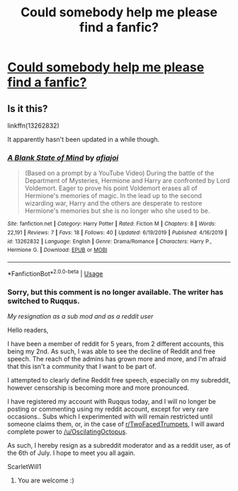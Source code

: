 #+TITLE: Could somebody help me please find a fanfic?

* [[/r/harrypotter/comments/hi7qfe/could_somebody_help_me_please_find_a_fanfic/][Could somebody help me please find a fanfic?]]
:PROPERTIES:
:Author: ScarletWill1
:Score: 1
:DateUnix: 1593501626.0
:DateShort: 2020-Jun-30
:FlairText: What's That Fic?
:END:

** Is it this?

linkffn(13262832)

It apparently hasn't been updated in a while though.
:PROPERTIES:
:Author: StellaStarMagic
:Score: 1
:DateUnix: 1593508403.0
:DateShort: 2020-Jun-30
:END:

*** [[https://www.fanfiction.net/s/13262832/1/][*/A Blank State of Mind/*]] by [[https://www.fanfiction.net/u/12271761/afiajoi][/afiajoi/]]

#+begin_quote
  (Based on a prompt by a YouTube Video) During the battle of the Department of Mysteries, Hermione and Harry are confronted by Lord Voldemort. Eager to prove his point Voldemort erases all of Hermione's memories of magic. In the lead up to the second wizarding war, Harry and the others are desperate to restore Hermione's memories but she is no longer who she used to be.
#+end_quote

^{/Site/:} ^{fanfiction.net} ^{*|*} ^{/Category/:} ^{Harry} ^{Potter} ^{*|*} ^{/Rated/:} ^{Fiction} ^{M} ^{*|*} ^{/Chapters/:} ^{8} ^{*|*} ^{/Words/:} ^{22,191} ^{*|*} ^{/Reviews/:} ^{7} ^{*|*} ^{/Favs/:} ^{18} ^{*|*} ^{/Follows/:} ^{40} ^{*|*} ^{/Updated/:} ^{6/19/2019} ^{*|*} ^{/Published/:} ^{4/16/2019} ^{*|*} ^{/id/:} ^{13262832} ^{*|*} ^{/Language/:} ^{English} ^{*|*} ^{/Genre/:} ^{Drama/Romance} ^{*|*} ^{/Characters/:} ^{Harry} ^{P.,} ^{Hermione} ^{G.} ^{*|*} ^{/Download/:} ^{[[http://www.ff2ebook.com/old/ffn-bot/index.php?id=13262832&source=ff&filetype=epub][EPUB]]} ^{or} ^{[[http://www.ff2ebook.com/old/ffn-bot/index.php?id=13262832&source=ff&filetype=mobi][MOBI]]}

--------------

*FanfictionBot*^{2.0.0-beta} | [[https://github.com/tusing/reddit-ffn-bot/wiki/Usage][Usage]]
:PROPERTIES:
:Author: FanfictionBot
:Score: 1
:DateUnix: 1593508416.0
:DateShort: 2020-Jun-30
:END:


*** Sorry, but this comment is no longer available. The writer has switched to Ruqqus.

/My resignation as a sub mod and as a reddit user/

Hello readers,

I have been a member of reddit for 5 years, from 2 different accounts, this being my 2nd. As such, I was able to see the decline of Reddit and free speech. The reach of the admins has grown more and more, and I'm afraid that this isn't a community that I want to be part of.

I attempted to clearly define Reddit free speech, especially on my subreddit, however censorship is becoming more and more pronounced.

I have registered my account with Ruqqus today, and I will no longer be posting or commenting using my reddit account, except for very rare occasions.. Subs which I experimented with will remain restricted until someone claims them, or, in the case of [[/r/TwoFacedTrumpets][r/TwoFacedTrumpets]], I will award complete power to [[/u/OscilatingOctopus]].

As such, I hereby resign as a subreddit moderator and as a reddit user, as of the 6th of July. I hope to meet you all again.

ScarletWill1
:PROPERTIES:
:Author: ScarletWill1
:Score: 1
:DateUnix: 1593510098.0
:DateShort: 2020-Jun-30
:END:

**** You are welcome :)
:PROPERTIES:
:Author: StellaStarMagic
:Score: 1
:DateUnix: 1593510127.0
:DateShort: 2020-Jun-30
:END:
